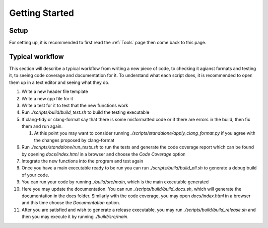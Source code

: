 Getting Started
===============

Setup
+++++

For setting up, it is recommended to first read the :ref:`Tools` page then come back to this page.

Typical workflow
++++++++++++++++

This section will describe a typical workflow from writing a new piece of code, to checking it agianst formats and testing it, to seeing code coverage and documentation for it. To understand what each script does, it is recommended to open them up in a text editor and seeing what they do.

#. Write a new header file template
#. Write a new cpp file for it
#. Write a test for it to test that the new functions work
#. Run `./scripts/build/build_test.sh` to build the testing executable
#. If clang-tidy or clang-format say that there is some misformatted code or if there are errors in the build, then fix them and run again.

   #. At this point you may want to consider running `./scripts/standalone/apply_clang_format.py` if you agree with the changes proposed by clang-format

#. Run `./scripts/standalone/run_tests.sh` to run the tests and generate the code coverage report which can be found by opening *docs/index.html* in a browser and choose the *Code Coverage* option
#. Integrate the new functions into the program and test again
#. Once you have a main executable ready to be run you can run `./scripts/build/build_all.sh` to generate a debug build of your code.
#. You can run your code by running `./build/src/main`, which is the main executable generated
#. Here you may update the documentation. You can run `./scripts/build/build_docs.sh`, which will generate the documentation in the docs folder. Similarly with the code coverage, you may open *docs/index.html* in a browser and this time choose the *Documentation* option.
#. After you are satisfied and wish to generate a release executable, you may run `./scripts/build/build_release.sh` and then you may execute it by running `./build/src/main`.
